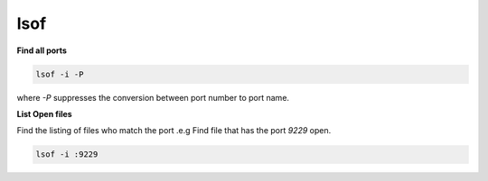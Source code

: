 lsof
====

**Find all ports**

.. code::

   lsof -i -P

where `-P` suppresses the conversion between port number to port name.

**List Open files**

Find the listing of  files who match the port .e.g Find file that has the port `9229` open.

.. code::

   lsof -i :9229
